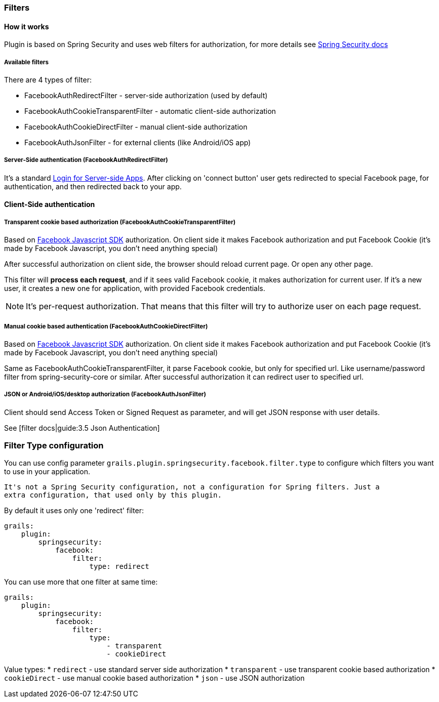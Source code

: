 === Filters

==== How it works

Plugin is based on Spring Security and uses web filters for authorization, for more details see
http://static.springsource.org/spring-security/site/docs/3.0.x/reference/security-filter-chain.html[Spring Security docs]

===== Available filters

There are 4 types of filter:

 * FacebookAuthRedirectFilter - server-side authorization (used by default)
 * FacebookAuthCookieTransparentFilter - automatic client-side authorization
 * FacebookAuthCookieDirectFilter - manual client-side authorization
 * FacebookAuthJsonFilter - for external clients (like Android/iOS app)

===== Server-Side authentication (FacebookAuthRedirectFilter)

It's a standard https://developers.facebook.com/docs/howtos/login/server-side-login/[Login for Server-side Apps].
After clicking on 'connect button' user gets redirected to special Facebook page, for authentication, and then
redirected back to your app.

==== Client-Side authentication

===== Transparent cookie based authorization (FacebookAuthCookieTransparentFilter)

Based on https://developers.facebook.com/docs/reference/javascript/[Facebook Javascript SDK] authorization. On
client side it makes Facebook authorization and put Facebook Cookie (it's made by Facebook Javascript,
you don't need anything special)

After successful authorization on client side, the browser should reload current page. Or open any other page.

This filter will *process each request*, and if it sees valid Facebook cookie, it makes authorization for
current user. If it's a new user, it creates a new one for application, with provided Facebook credentials.

[NOTE]
====
It's per-request authorization. That means that this filter will try to authorize user on each page request.
====

===== Manual cookie based authentication (FacebookAuthCookieDirectFilter)

Based on https://developers.facebook.com/docs/reference/javascript/[Facebook Javascript SDK] authorization. On
client side it makes Facebook authorization and put Facebook Cookie (it's made by Facebook Javascript,
you don't need anything special)

Same as FacebookAuthCookieTransparentFilter, it parse Facebook cookie, but only for specified url. Like
username/password filter from spring-security-core or similar. After successful authorization it
can redirect user to specified url.

===== JSON or Android/iOS/desktop authorization (FacebookAuthJsonFilter)

Client should send Access Token or Signed Request as parameter, and will get JSON response with user details.

See [filter docs|guide:3.5 Json Authentication]

=== Filter Type configuration

You can use config parameter `grails.plugin.springsecurity.facebook.filter.type` to configure which filters
you want to use in your application.

----
It's not a Spring Security configuration, not a configuration for Spring filters. Just a
extra configuration, that used only by this plugin.
----

By default it uses only one 'redirect' filter:
----
grails:
    plugin:
        springsecurity:
            facebook:
                filter:
                    type: redirect
----

You can use more that one filter at same time:
----
grails:
    plugin:
        springsecurity:
            facebook:
                filter:
                    type:
                        - transparent
                        - cookieDirect
----

Value types:
  * `redirect` - use standard server side authorization
  * `transparent` - use transparent cookie based authorization
  * `cookieDirect` - use manual cookie based authorization
  * `json` - use JSON authorization

